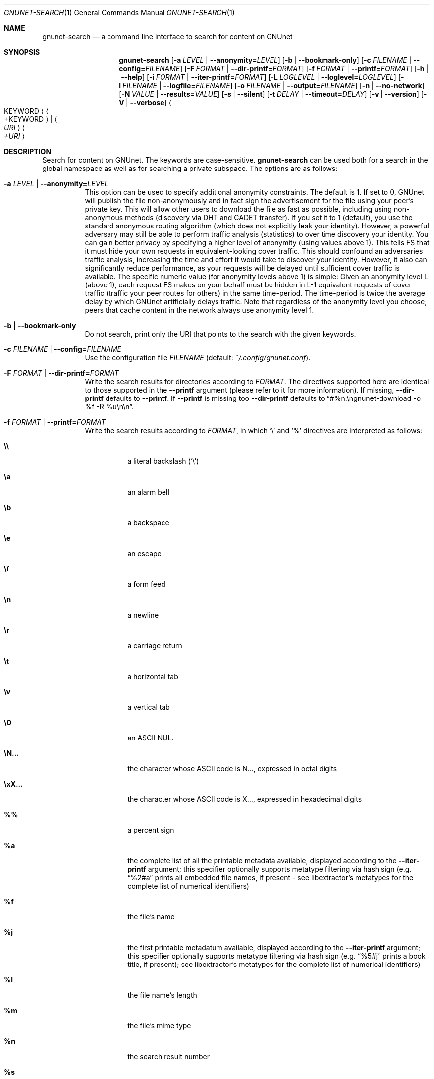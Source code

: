 .\" This file is part of GNUnet.
.\" Copyright (C) 2001-2019 GNUnet e.V.
.\"
.\" Permission is granted to copy, distribute and/or modify this document
.\" under the terms of the GNU Free Documentation License, Version 1.3 or
.\" any later version published by the Free Software Foundation; with no
.\" Invariant Sections, no Front-Cover Texts, and no Back-Cover Texts.  A
.\" copy of the license is included in the file
.\" FDL-1.3.
.\"
.\" A copy of the license is also available from the Free Software
.\" Foundation Web site at http://www.gnu.org/licenses/fdl.html}.
.\"
.\" Alternately, this document is also available under the General
.\" Public License, version 3 or later, as published by the Free Software
.\" Foundation.  A copy of the license is included in the file
.\" GPL3.
.\"
.\" A copy of the license is also available from the Free Software
.\" Foundation Web site at http://www.gnu.org/licenses/gpl.html
.\"
.\" SPDX-License-Identifier: GPL3.0-or-later OR FDL1.3-or-later
.\"
.Dd February 25, 2012
.Dt GNUNET-SEARCH 1
.Os
.Sh NAME
.Nm gnunet-search
.Nd a command line interface to search for content on GNUnet
.Sh SYNOPSIS
.Nm
.Op Fl a Ar LEVEL | Fl -anonymity= Ns Ar LEVEL
.Op Fl b | -bookmark-only
.Op Fl c Ar FILENAME | Fl -config= Ns Ar FILENAME
.Op Fl F Ar FORMAT | Fl -dir-printf= Ns Ar FORMAT
.Op Fl f Ar FORMAT | Fl -printf= Ns Ar FORMAT
.Op Fl h | -help
.Op Fl i Ar FORMAT | Fl -iter-printf= Ns Ar FORMAT
.Op Fl L Ar LOGLEVEL | Fl -loglevel= Ns Ar LOGLEVEL
.Op Fl l Ar FILENAME | Fl -logfile= Ns Ar FILENAME
.Op Fl o Ar FILENAME | Fl -output= Ns Ar FILENAME
.Op Fl n | -no-network
.Op Fl N Ar VALUE | Fl -results= Ns Ar VALUE
.Op Fl s | -silent
.Op Fl t Ar DELAY | Fl -timeout= Ns Ar DELAY
.Op Fl v | -version
.Op Fl V | -verbose
.Ao KEYWORD Ac Ao +KEYWORD Ac | Ao Ar URI Ac Ao Ar +URI Ac
.Sh DESCRIPTION
Search for content on GNUnet.
The keywords are case-sensitive.
.Nm
can be used both for a search in the global namespace as well as for searching a private subspace.
The options are as follows:
.Bl -tag -width indent
.It Fl a Ar LEVEL | Fl -anonymity= Ns Ar LEVEL
This option can be used to specify additional anonymity constraints.
The default is 1.
If set to 0, GNUnet will publish the file non-anonymously and in fact sign the advertisement for the file using your peer's private key.
This will allow other users to download the file as fast as possible, including using non-anonymous methods (discovery via DHT and CADET transfer).
If you set it to 1 (default), you use the standard anonymous routing algorithm (which does not explicitly leak your identity).
However, a powerful adversary may still be able to perform traffic analysis (statistics) to over time discovery your identity.
You can gain better privacy by specifying a higher level of anonymity (using values above 1).
This tells FS that it must hide your own requests in equivalent-looking cover traffic.
This should confound an adversaries traffic analysis, increasing the time and effort it would take to discover your identity.
However, it also can significantly reduce performance, as your requests will be delayed until sufficient cover traffic is available.
The specific numeric value (for anonymity levels above 1) is simple:
Given an anonymity level L (above 1), each request FS makes on your behalf must be hidden in L-1 equivalent requests of cover traffic (traffic your peer routes for others) in the same time-period.
The time-period is twice the average delay by which GNUnet artificially delays traffic.
Note that regardless of the anonymity level you choose, peers that cache content in the network always use anonymity level 1.
.It Fl b | -bookmark-only
Do not search, print only the URI that points to the search with the given keywords.
.It Fl c Ar FILENAME | Fl -config= Ns Ar FILENAME
Use the configuration file
.Ar FILENAME
(default:
.Pa ~/.config/gnunet.conf Ns
).
.It Fl F Ar FORMAT | Fl -dir-printf= Ns Ar FORMAT
Write the search results for directories according to
.Ar FORMAT Ns
\&. The directives supported here are identical to those supported in the
.Nm --printf
argument (please refer to it for more information). If missing,
.Nm --dir-printf
defaults to
.Nm --printf Ns
\&. If
.Nm --printf
is missing too
.Nm --dir-printf
defaults to
.Dq #%n:\engnunet-download -o "%f" -R %u\en\en Ns
\&.
.It Fl f Ar FORMAT | Fl -printf= Ns Ar FORMAT
Write the search results according to
.Ar FORMAT Ns
, in which
.Ql \e
and
.Ql %
directives are interpreted as follows:
.Bl -tag -width indent
.It Li \e\e
a literal backslash
.No ( Ql \e Ns )
.It Li \ea
an alarm bell
.It Li \eb
a backspace
.It Li \ee
an escape
.It Li \ef
a form feed
.It Li \en
a newline
.It Li \er
a carriage return
.It Li \et
a horizontal tab
.It Li \ev
a vertical tab
.It Li \e0
an ASCII NUL.
.It Li \eN...
the character whose ASCII code is N..., expressed in octal digits
.It Li \exX...
the character whose ASCII code is X..., expressed in hexadecimal digits
.It Li %%
a percent sign
.It Li %a
the complete list of all the printable metadata available, displayed according to the
.Nm --iter-printf
argument; this specifier optionally supports metatype filtering via hash sign
.No (e.g.
.Dq %2#a
prints all embedded file names, if present - see libextractor's metatypes for the complete list of numerical identifiers)
.It Li %f
the file's name
.It Li %j
the first printable metadatum available, displayed according to the
.Nm --iter-printf
argument; this specifier optionally supports metatype filtering via hash sign
.No (e.g.
.Dq %5#j
prints a book title, if present); see libextractor's metatypes for the complete list of numerical identifiers)
.It Li %l
the file name's length
.It Li %m
the file's mime type
.It Li %n
the search result number
.It Li %s
the file's size in bytes
.It Li %u
the file's URI
.El
.Pp
If missing,
.Nm --printf
defaults to
.Dq #%n:\engnunet-download -o "%f" %u\en\en Ns
\&.
.It Fl h | -help
Print the help page.
.It Fl i Ar FORMAT | Fl -iter-printf= Ns Ar FORMAT
When the %a or %j format specifiers appear in
.Nm --printf
or
.Nm --dir-printf Ns
, list each metadata property according to
.Ar FORMAT Ns
, in which the
.Ql \e
directives are interpreted as in
.Nm --printf
and
.Nm --dir-printf Ns
, while the
.Ql %
directives are interpreted as follows:
.Bl -tag -width indent
.It Li %%
a percent sign
.It Li %p
the property's content
.It Li %l
the property content's length in bytes
.It Li %i
the property type's unique identifier
.It Li %n
the property number
.It Li %t
the property type's string (available only if compiled with libextractor)
.It Li %w
the name of the plugin that provided the information
.El
.Pp
If missing,
.Nm --iter-printf
defaults to
.Dq \& \& %t: %p\en
or
.Dq \& \& MetaType #%i: %p\en Ns
, depending on whether the program was compiled with libextractor or not.
.It Fl L Ar LOGLEVEL | Fl -loglevel= Ns Ar LOGLEVEL
Change the loglevel.
Possible values for LOGLEVEL are ERROR, WARNING, INFO and DEBUG.
.It Fl l Ar FILENAME | Fl -logfile= Ns Ar FILENAME
Write logs to
.Ar FILENAME .
.It Fl o Ar FILENAME | Fl -output= Ns Ar FILENAME
Writes a GNUnet directory containing all of the search results to
.Ar FILENAME
.No (e.g.
.Ql gnunet-search --output=commons.gnd commons Ns
).
.It Fl n | -no-network
Only search locally, do not forward requests to other peers.
.It Fl N Ar VALUE | Fl -results= Ns Ar VALUE
Automatically terminate the search after receiving
.Ar VALUE
results.
.It Fl s | -silent
Enable silent mode and do not print any result (the
.Nm --output
argument is required).
.It Fl t Ar DELAY | Fl -timeout= Ns Ar DELAY
Automatically timeout search after
.Ar DELAY .
The value given must be a number followed by a space and a time unit, for example "500 ms".
Note that the quotes are required on the shell. Without a unit it defaults to microseconds (1 second = 1000000).
If 0 or omitted the search runs until gnunet-search is aborted with CTRL-C.
.It Fl v | -version
print the version number
.It Fl V | -verbose
append
.Dq %a\en
to the default
.Nm --printf
and
.Nm --dir-printf
arguments \[u2013] ignored when these are provided by the user
.El
.Pp
You can run gnunet-search with an URI instead of a keyword.
The URI can have the format for a namespace search or for a keyword search.
For a namespace search, the format is
.Pp
.Dl gnunet://fs/sks/NAMESPACE/IDENTIFIER
.Pp
For a keyword search, use
.Pp
.Dl gnunet://fs/ksk/KEYWORD[+KEYWORD]*
.Pp
If the format does not correspond to a GNUnet URI, GNUnet will automatically assume that keywords are supplied directly.
.sp
If multiple keywords are passed, gnunet-search will look for content matching any of the keywords.
The prefix "+" makes a keyword mandatory.
.Sh FILES
.Pa ~/.config/gnunet.conf
GNUnet configuration file; specifies the default value for the timeout
.Sh EXAMPLES
.Dl $ gnunet-search "Das Kapital"
.Pp
Searches for content matching the keyword "Das Kapital".
.Pp
.Dl $ gnunet-search +Das +Kapital
.Pp
Searches for content matching both mandatory keywords "Das" and "Kapital".
.sp
Search results are printed by gnunet-search like this:
.Pp
.ad l
        gnunet-download -o "COPYING" gnunet://fs/chk/HASH1.HASH2.SIZE
                Description: The GNU General Public License
                Mime-type: text/plain
.ad b

The first line contains the command to run to download the file.
The suggested filename in the example is COPYING.
The GNUnet URI consists of the key and query hash of the file and finally the size of the file.
After the command to download the file, GNUnet will print meta-data about the file as advertised in the search result.
The meta-data here is the description ("The GNU General Public License") and the mime-type ("text-plain").
See the options for
.Xr gnunet-publish 1
on how to supply meta-data by hand.
.Sh SEE ALSO
.Xr gnunet-download 1 ,
.Xr gnunet-fs-gtk 1 ,
.Xr gnunet-publish 1 ,
.Xr gnunet.conf 5
.sp
The full documentation for gnunet is maintained as a Texinfo manual.
If the
.Xr info 1
and gnunet programs are properly installed at your site, the command
.Pp
.Dl info gnunet
.Pp
should give you access to the complete handbook,
.Pp
.Dl info gnunet-c-tutorial
.Pp
will give you access to a tutorial for developers.
.sp
Depending on your installation, this information is also available in
.Xr gnunet 7 and
.Xr gnunet-c-tutorial 7 .
.\".Sh HISTORY
.\"gnunet-search first appeared in GNUnet 0.9.6.
.\".Sh AUTHORS
.Sh BUGS
Report bugs by using
.Lk https://bugs.gnunet.org
or by sending electronic mail to
.Aq Mt gnunet-developers@gnu.org .
